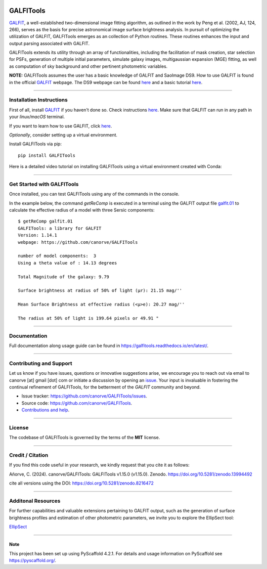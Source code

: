 .. These are examples of badges you might want to add to your README:
   please update the URLs accordingly

    .. image:: https://api.cirrus-ci.com/github/<USER>/GALFITools.svg?branch=main
        :alt: Built Status
        :target: https://cirrus-ci.com/github/<USER>/GALFITools
    .. image:: https://readthedocs.org/projects/GALFITools/badge/?version=latest
        :alt: ReadTheDocs
        :target: https://GALFITools.readthedocs.io/en/stable/
    .. image:: https://img.shields.io/coveralls/github/<USER>/GALFITools/main.svg
        :alt: Coveralls
        :target: https://coveralls.io/r/<USER>/GALFITools
    .. image:: https://img.shields.io/conda/vn/conda-forge/GALFITools.svg
        :alt: Conda-Forge
        :target: https://anaconda.org/conda-forge/GALFITools
    .. image:: https://pepy.tech/badge/GALFITools/month
        :alt: Monthly Downloads
        :target: https://pepy.tech/project/GALFITools
    .. image:: https://img.shields.io/twitter/url/http/shields.io.svg?style=social&label=Twitter
        :alt: Twitter
        :target: https://twitter.com/GALFITools

.. image:: https://img.shields.io/pypi/v/GALFITools.svg
    :alt: PyPI-Server
    :target: https://pypi.org/project/GALFITools/

.. image:: https://img.shields.io/badge/-PyScaffold-005CA0?logo=pyscaffold
    :alt: Project generated with PyScaffold
    :target: https://pyscaffold.org/

.. image:: https://zenodo.org/badge/DOI/10.5281/zenodo.8216472.svg 
  :target: https://doi.org/10.5281/zenodo.8216472 

.. image:: https://img.shields.io/badge/Contributor%20Covenant-2.1-4baaaa.svg 
   :target: CODE_OF_CONDUCT.md 

.. image:: https://www.repostatus.org/badges/latest/active.svg
   :alt: Project Status: Active – The project has reached a stable, usable state and is being actively developed.
   :target: https://www.repostatus.org/#active


.. image:: https://github.com/canorve/galfitools/actions/workflows/run-test.yml/badge.svg
   :target: https://github.com/canorve/galfitools/actions/workflows/run-test.yml
   :alt: Build Status

.. image:: https://codecov.io/gh/canorve/galfitools/branch/master/graph/badge.svg
   :target: https://codecov.io/gh/canorve/galfitools
   :alt: Coverage


============
GALFITools
============

`GALFIT <GALFIT_>`_, a well-established two-dimensional image fitting algorithm, 
as outlined in the work by Peng et al. (2002, AJ, 124, 266), 
serves as the basis for precise astronomical image surface brightness 
analysis. In pursuit of optimizing the utilization of GALFIT, GALFITools emerges 
as an collection of Python routines. These routines 
enhances the input and output parsing associated with GALFIT.


GALFITools extends its utility through an array of functionalities, 
including the facilitation of mask creation, star selection for PSFs, generation 
of multiple initial parameters, simulate galaxy images, multigaussian 
expansion (MGE) fitting, as well as computation of sky background 
and other pertinent photometric variables.


**NOTE:** GALFITools assumes the user has a basic knowledge of GALFIT and SaoImage DS9.  
How to use GALFIT is found in the official `GALFIT <GALFIT2_>`_ webpage.  
The DS9 webpage can be found `here <ds9_>`_ and a basic tutorial `here <ds9_tutorial_>`_.

.. _GALFIT: https://users.obs.carnegiescience.edu/peng/work/galfit/GFAQ.html
.. _GALFIT2: https://users.obs.carnegiescience.edu/peng/work/galfit/galfit.html
.. _ds9: https://sites.google.com/cfa.harvard.edu/saoimageds9
.. _ds9_tutorial: https://astrobites.org/2011/03/09/how-to-use-sao-ds9-to-examine-astronomical-images



-----------------------------------

**Installation Instructions**
-----------------------------------

First of all, install `GALFIT`_ if you haven't done so. Check
instructions `here <https://users.obs.carnegiescience.edu/peng/work/galfit/galfit.html>`__.
Make sure that GALFIT can run in any path in your *linux/macOS* terminal.

If you want to learn how to use GALFIT, click `here <https://users.obs.carnegiescience.edu/peng/work/galfit/README.pdf>`__.


*Optionally*, consider setting up a virtual environment.

Install GALFITools via pip:


::

   pip install GALFITools 


Here is a detailed video tutorial on installing GALFITools 
using a virtual environment created with Conda:


.. image:: https://img.youtube.com/vi/rqZLxR1yRCs/maxresdefault.jpg
    :alt: IMAGE ALT TEXT HERE
    :target: https://www.youtube.com/watch?v=rqZLxR1yRCs



------------------------------------

**Get Started with GALFITools**
-----------------------------------

Once installed, you can test GALFITools using any of 
the commands in the console. 

In the example below, the command *getReComp* is executed in a terminal 
using the GALFIT output file 
`galfit.01 <https://raw.githubusercontent.com/canorve/GALFITools/refs/heads/master/docs/galfit.01>`__  to 
calculate the effective radius of a model 
with three Sersic components:

::
   
  $ getReComp galfit.01
  GALFITools: a library for GALFIT
  Version: 1.14.1
  webpage: https://github.com/canorve/GALFITools

  number of model components:  3
  Using a theta value of : 14.13 degrees 

  Total Magnitude of the galaxy: 9.79 

  Surface brightness at radius of 50% of light (μr): 21.15 mag/'' 

  Mean Surface Brightness at effective radius (<μ>e): 20.27 mag/'' 

  The radius at 50% of light is 199.64 pixels or 49.91 " 


-------------------

**Documentation**
-------------------

Full documentation along usage guide can be found in `https://galfitools.readthedocs.io/en/latest/ <https://galfitools.readthedocs.io/en/latest/>`__.



------------------------------

**Contributing and Support**
-------------------------------

Let us know if you have issues, questions or innovative suggestions arise, 
we encourage you to reach out via email to  canorve [at] gmail [dot] com  
or initiate a discussion by opening an  `issue <https://github.com/canorve/GALFITools/issues>`__.  
Your input is invaluable in fostering the continual refinement of 
GALFITools, for the betterment of the *GALFIT* community and beyond.


- Issue tracker: `https://github.com/canorve/GALFITools/issues <https://github.com/canorve/GALFITools/issues>`__. 

- Source code: `https://github.com/canorve/GALFITools <https://github.com/canorve/GALFITools>`__. 

- `Contributions and help <https://galfitools.readthedocs.io/en/latest/contributing.html>`__. 


--------------

**License**
--------------

The codebase of GALFITools is governed by the terms of the **MIT** license.


----------------------

**Credit / Citation**
-----------------------

If you find this code useful in your research, 
we kindly request that you cite it as follows:

Añorve, C. (2024). canorve/GALFITools: GALFITools v1.15.0 (v1.15.0). 
Zenodo. https://doi.org/10.5281/zenodo.13994492


cite all versions using the DOI: https://doi.org/10.5281/zenodo.8216472



--------------------------

**Additonal Resources**
--------------------------


For further capabilities and valuable extensions 
pertaining to GALFIT output, such as the generation of 
surface brightness profiles and estimation of other 
photometric parameters, we invite you to explore the 
EllipSect tool: 

`EllipSect <https://github.com/canorve/EllipSect>`__


.. _pyscaffold-notes:


====

Note
~~~~~~

This project has been set up using PyScaffold 4.2.1. For details and usage
information on PyScaffold see https://pyscaffold.org/.



